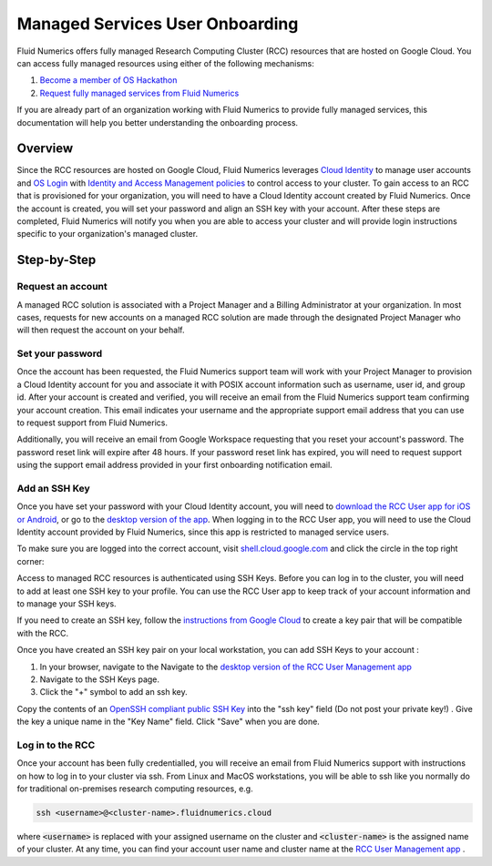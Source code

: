 ##################################
Managed Services User Onboarding
##################################


Fluid Numerics offers fully managed Research Computing Cluster (RCC) resources that are hosted on Google Cloud. You can access fully managed resources using either of the following mechanisms: 

1. `Become a member of OS Hackathon <https://www.oshackathon.org/resources/os-hpc-cluster/membership>`_
2. `Request fully managed services from Fluid Numerics <https://docs.google.com/forms/d/e/1FAIpQLSen0-aQ8OaD1sz26FlE_cbXmgO7R8GYWu-0IPSpPaLWPAGxJg/viewform>`_

If you are already part of an organization working with Fluid Numerics to provide fully managed services, this documentation will help you better understanding the onboarding process.

===============
Overview
===============
Since the RCC resources are hosted on Google Cloud, Fluid Numerics leverages `Cloud Identity <https://cloud.google.com/identity>`_ to manage user accounts and `OS Login <https://cloud.google.com/compute/docs/oslogin>`_ with `Identity and Access Management policies <https://cloud.google.com/iam>`_ to control access to your cluster. To gain access to an RCC that is provisioned for your organization, you will need to have a Cloud Identity account created by Fluid Numerics. Once the account is created, you will set your password and align an SSH key with your account. After these steps are completed, Fluid Numerics will notify you when you are able to access your cluster and will provide login instructions specific to your organization's managed cluster.


==================
Step-by-Step
==================

Request an account
======================

A managed RCC solution is associated with a Project Manager and a Billing Administrator at your organization. In most cases, requests for new accounts on a managed RCC solution are made through the designated Project Manager who will then request the account on your behalf. 


Set your password
=======================

Once the account has been requested, the Fluid Numerics support team will work with your Project Manager to provision a Cloud Identity account for you and associate it with POSIX account information such as username, user id, and group id. After your account is created and verified, you will receive an email from the Fluid Numerics support team confirming your account creation. This email indicates your username and the appropriate support email address that you can use to request support from Fluid Numerics.

Additionally, you will receive an email from Google Workspace requesting that you reset your account's password. The password reset link will expire after 48 hours. If your password reset link has expired, you will need to request support using the support email address provided in your first onboarding notification email.


Add an SSH Key
===================

Once you have set your password with your Cloud Identity account, you will need to `download the RCC User app for iOS or Android <https://www.appsheet.com/newshortcut/757bdf39-6c72-4826-ae69-f17e4bf18787>`_, or go to the `desktop version of the app <https://www.appsheet.com/start/757bdf39-6c72-4826-ae69-f17e4bf18787>`_. When logging in to the RCC User app, you will need to use the Cloud Identity account provided by Fluid Numerics, since this app is restricted to managed service users.

To make sure you are logged into the correct account, visit `shell.cloud.google.com <https://shell.cloud.google.com>`_ and click the circle in the top right corner:

.. image:: ../img/cloud-identity-verify.png
  :width: 200
  :alt: Verify Cloud Identity profile used in your browser.



Access to managed RCC resources is authenticated using SSH Keys. Before you can log in to the cluster, you will need to add at least one SSH key to your profile. You can use the RCC User app to keep track of your account information and to manage your SSH keys.

If you need to create an SSH key, follow the `instructions from Google Cloud <https://cloud.google.com/compute/docs/connect/create-ssh-keys>`_ to create a key pair that will be compatible with the RCC.

Once you have created an SSH key pair on your local workstation, you can add SSH Keys to your account :

1. In your browser, navigate to the Navigate to the `desktop version of the RCC User Management app <https://www.appsheet.com/start/757bdf39-6c72-4826-ae69-f17e4bf18787>`_ 
2. Navigate to the SSH Keys page.
3. Click the "+" symbol to add an ssh key.

.. image:: ../img/ssh-key-app.png
  :width: 200
  :alt: RCC User Management web application

Copy the contents of an `OpenSSH compliant public SSH Key <https://cloud.google.com/compute/docs/connect/create-ssh-keys>`_ into the "ssh key" field (Do not post your private key!) . Give the key a unique name in the "Key Name" field. Click "Save" when you are done.


Log in to the RCC
==================
Once your account has been fully credentialled, you will receive an email from Fluid Numerics support with instructions on how to log in to your cluster via ssh. From Linux and MacOS workstations, you will be able to ssh like you normally do for traditional on-premises research computing resources, e.g.

.. code-block:: shell

   ssh <username>@<cluster-name>.fluidnumerics.cloud


where :code:`<username>` is replaced with your assigned username on the cluster and :code:`<cluster-name>` is the assigned name of your cluster. At any time, you can find your account user name and cluster name at the `RCC User Management app <https://www.appsheet.com/start/757bdf39-6c72-4826-ae69-f17e4bf18787>`_ .
